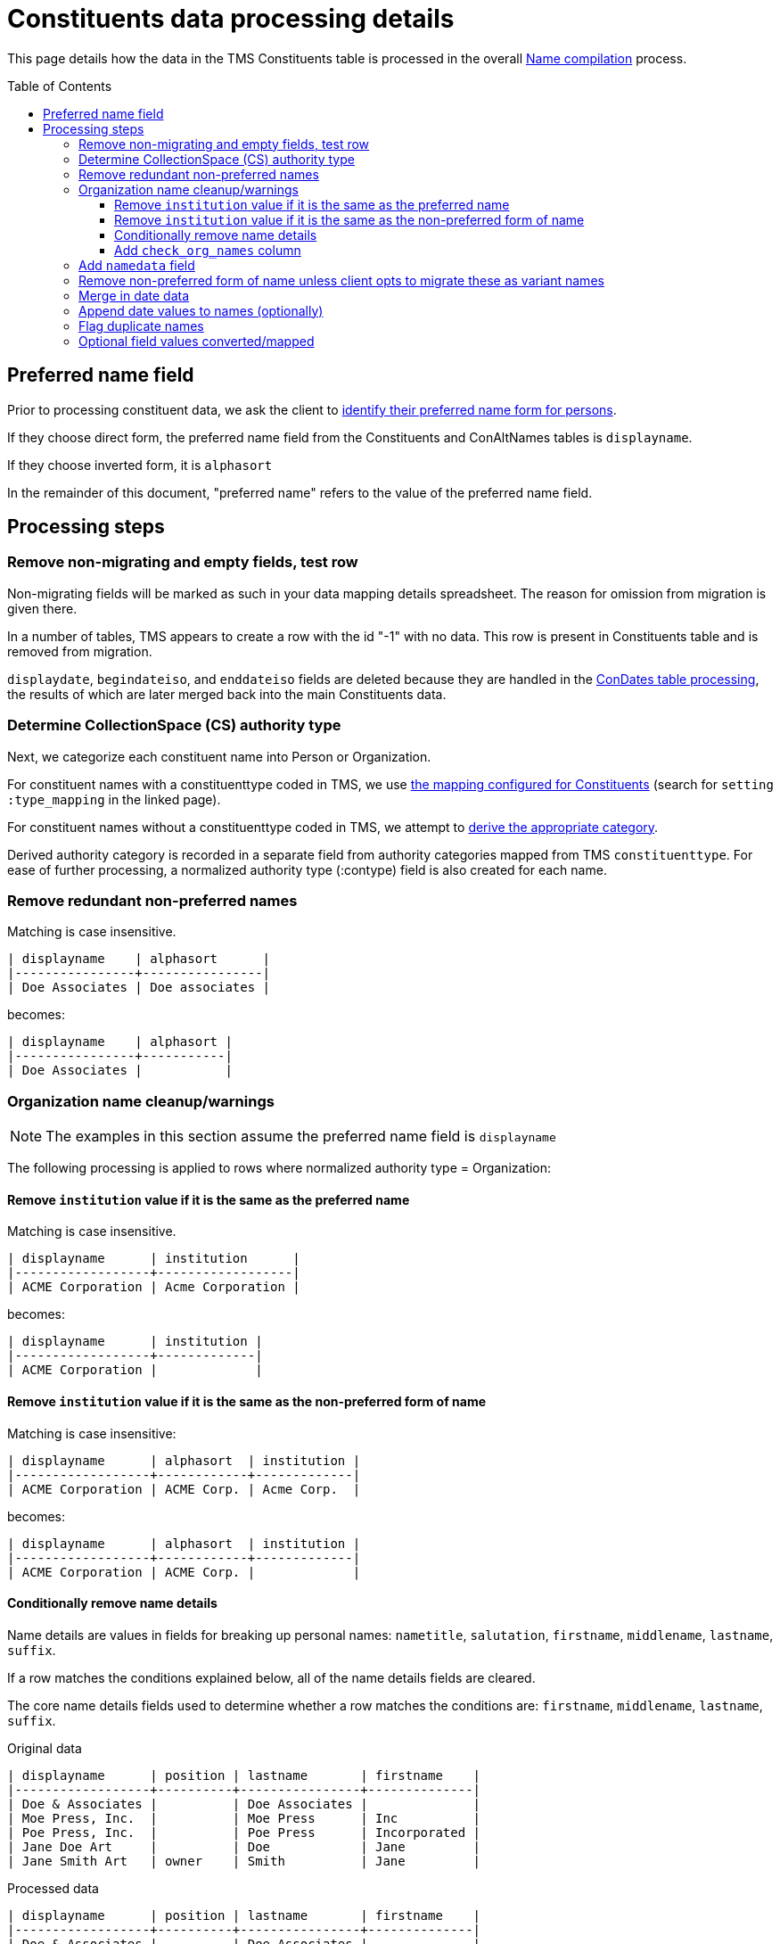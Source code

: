 :toc:
:toc-placement!:
:toclevels: 4

ifdef::env-github[]
:tip-caption: :bulb:
:note-caption: :information_source:
:important-caption: :heavy_exclamation_mark:
:caution-caption: :fire:
:warning-caption: :warning:
:imagesdir: https://raw.githubusercontent.com/lyrasis/kiba-tms/main/doc/img
endif::[]

= Constituents data processing details

This page details how the data in the TMS Constituents table is processed in the overall xref:name_compilation.adoc[Name compilation] process. 

toc::[]

== Preferred name field

Prior to processing constituent data, we ask the client to https://github.com/lyrasis/collectionspace-migration-explainers/blob/main/docs/choosing_preferred_name_form_for_persons.adoc[identify their preferred name form for persons].

If they choose direct form, the preferred name field from the Constituents and ConAltNames tables is `displayname`.

If they choose inverted form, it is `alphasort`

In the remainder of this document, "preferred name" refers to the value of the preferred name field. 

== Processing steps

=== Remove non-migrating and empty fields, test row

Non-migrating fields will be marked as such in your data mapping details spreadsheet. The reason for omission from migration is given there.

In a number of tables, TMS appears to create a row with the id "-1" with no data. This row is present in Constituents table and is removed from migration.

`displaydate`, `begindateiso`, and `enddateiso` fields are deleted because they are handled in the xref:con_dates.adoc[ConDates table processing], the results of which are later merged back into the main Constituents data.


=== Determine CollectionSpace (CS) authority type

Next, we categorize each constituent name into Person or Organization.

For constituent names with a constituenttype coded in TMS, we use https://github.com/lyrasis/kiba-tms/blob/main/lib/kiba/tms/constituents.rb[the mapping configured for Constituents] (search for `setting :type_mapping` in the linked page).

For constituent names without a constituenttype coded in TMS, we attempt to xref:deriving_authority_category_from_name_data.adoc[derive the appropriate category].

Derived authority category is recorded in a separate field from authority categories mapped from TMS `constituenttype`.
For ease of further processing, a normalized authority type (:contype) field is also created for each name.

=== Remove redundant non-preferred names

Matching is case insensitive.

....
| displayname    | alphasort      |
|----------------+----------------|
| Doe Associates | Doe associates |
....

becomes:

....
| displayname    | alphasort |
|----------------+-----------|
| Doe Associates |           |
....

=== Organization name cleanup/warnings

NOTE: The examples in this section assume the preferred name field is `displayname`

The following processing is applied to rows where normalized authority type = Organization:

==== Remove `institution` value if it is the same as the preferred name

Matching is case insensitive.

....
| displayname      | institution      |
|------------------+------------------|
| ACME Corporation | Acme Corporation |
....

becomes:

....
| displayname      | institution |
|------------------+-------------|
| ACME Corporation |             |
....

==== Remove `institution` value if it is the same as the non-preferred form of name

Matching is case insensitive:

....
| displayname      | alphasort  | institution |
|------------------+------------+-------------|
| ACME Corporation | ACME Corp. | Acme Corp.  |
....

becomes:

....
| displayname      | alphasort  | institution |
|------------------+------------+-------------|
| ACME Corporation | ACME Corp. |             |
....

==== Conditionally remove name details

Name details are values in fields for breaking up personal names: `nametitle`, `salutation`, `firstname`, `middlename`, `lastname`, `suffix`.

If a row matches the conditions explained below, all of the name details fields are cleared.

The core name details fields used to determine whether a row matches the conditions are: `firstname`, `middlename`, `lastname`, `suffix`.

.Original data
....
| displayname      | position | lastname       | firstname    |
|------------------+----------+----------------+--------------|
| Doe & Associates |          | Doe Associates |              |
| Moe Press, Inc.  |          | Moe Press      | Inc          |
| Poe Press, Inc.  |          | Poe Press      | Incorporated |
| Jane Doe Art     |          | Doe            | Jane         |
| Jane Smith Art   | owner    | Smith          | Jane         |
....

.Processed data
....
| displayname      | position | lastname       | firstname    |
|------------------+----------+----------------+--------------|
| Doe & Associates |          | Doe Associates |              |
| Moe Press, Inc.  |          |                |              |
| Poe Press, Inc.  |          | Poe Press      | Incorporated |
| Jane Doe Art     |          |                |              |
| Jane Smith Art   | owner    | Smith          | Jane         |
....

.Conditions for name detail removal
* There is no `position` value. If there is a position, we assume the name details indicate a person holding that position within the organization. These name details will later be extracted out to separate person names.
** The "Jane Smith Art" row does not have name details removed. 
* The values of all core name detail fields are substrings of the preferred name
** "Doe Associates" is retained as `lastname` because that string cannot be found in "Doe & Associates"
** "Poe Press" can be found in "Poe Press, Inc.", but "Incorporated" cannot, so no name details are removed

==== Add `check_org_names` column

Set its value to "y" if:

* there is an `institution` value remaining (i.e. some organization name not the same as the preferred or non-preferred name is recorded for the organization)
* non-preferred name of organization is different from the preferred name

=== Add `namedata` field

This field concatenates the values from the following fields: `displayname`, `alphasort`, `lastname`, `firstname`, `middlename`, `institution`

It is used to produce a separate report of Constituent table rows that will be dropped from the migration because they have no name information. Each CS authority requires a name value. 

=== Remove non-preferred form of name unless client opts to migrate these as variant names

The default is to not create variant names in CS from the non-preferred form of name.

Usually the non-preferred name is the exact same name as the preferred name, in a different order.

If the non-preferred form of name is not migrating, we don't need to look at it or deal with it in the cleanup steps.

=== Merge in date data

Details on how date data from the Constituents and ConDates tables are processed into a mergeable format are covered in xref:con_dates.adoc[ConDates table processing].

The `birth_foundation_date`, `death_dissolution_date`, and `datenote` fields are merged in from the results of that processing.

=== Append date values to names (optionally)

The default is to do this for normalized-duplicate names. In this case, we:

* produce normalized form of name
* combine normalized form of name with normalized authority type
* identify duplicates on that combined value
* append date values to the duplicate rows
* remove normalized, combined, and duplicate flag values

See xref:../mapping_options/constituents.adoc[Constituent mapping options] for other options.

=== Flag duplicate names

* produce normalized form of name
* combine normalized form of name with normalized authority type
* flag duplicates on that combined value

This flag is used to produce a separate duplicate name report.

=== Optional field values converted/mapped

By default these fields are omitted from migration, since the CS data model does not support any functionality based on them: `approved`, `active`, `isstaff`, `isprivate`.

If default migration settings are used, we delete these fields.

If a client specifies a need to migrate any of these fields, we handle them as specified in xref:../mapping_options/constituents.adoc[Constituent mapping options].

